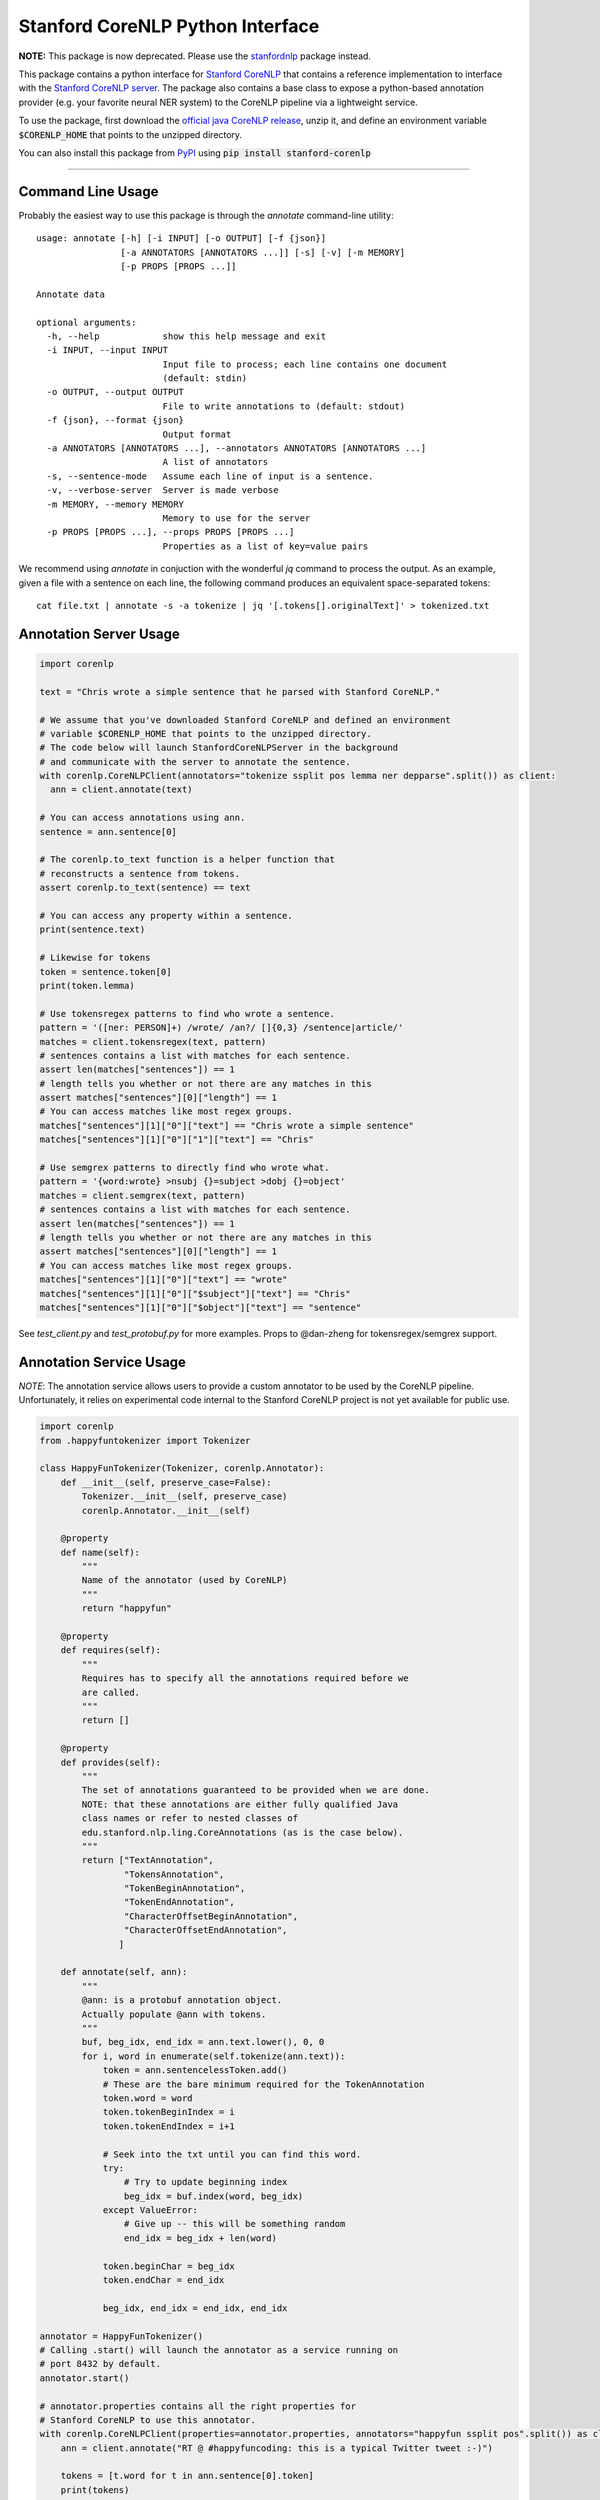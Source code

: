 Stanford CoreNLP Python Interface
=================================

**NOTE:** This package is now deprecated. Please use the `stanfordnlp <https://github.com/stanfordnlp/stanfordnlp>`_ package instead.


.. image:: https://travis-ci.org/stanfordnlp/python-stanford-corenlp.svg?branch=master
    :target: https://travis-ci.org/stanfordnlp/python-stanford-corenlp

This package contains a python interface for `Stanford CoreNLP
<https://github.com/stanfordnlp/CoreNLP>`_ that contains a reference
implementation to interface with the `Stanford CoreNLP server
<https://stanfordnlp.github.io/CoreNLP/corenlp-server.html>`_.
The package also contains a base class to expose a python-based annotation
provider (e.g. your favorite neural NER system) to the CoreNLP
pipeline via a lightweight service.

To use the package, first download the `official java CoreNLP release 
<https://stanfordnlp.github.io/CoreNLP/#download>`_, unzip it, and define an environment
variable :code:`$CORENLP_HOME` that points to the unzipped directory.

You can also install this package from `PyPI <https://pypi.python.org/pypi/stanford-corenlp/>`_ using :code:`pip install stanford-corenlp` 

----

Command Line Usage
------------------
Probably the easiest way to use this package is through the `annotate` command-line utility::

    usage: annotate [-h] [-i INPUT] [-o OUTPUT] [-f {json}]
                    [-a ANNOTATORS [ANNOTATORS ...]] [-s] [-v] [-m MEMORY]
                    [-p PROPS [PROPS ...]]

    Annotate data

    optional arguments:
      -h, --help            show this help message and exit
      -i INPUT, --input INPUT
                            Input file to process; each line contains one document
                            (default: stdin)
      -o OUTPUT, --output OUTPUT
                            File to write annotations to (default: stdout)
      -f {json}, --format {json}
                            Output format
      -a ANNOTATORS [ANNOTATORS ...], --annotators ANNOTATORS [ANNOTATORS ...]
                            A list of annotators
      -s, --sentence-mode   Assume each line of input is a sentence.
      -v, --verbose-server  Server is made verbose
      -m MEMORY, --memory MEMORY
                            Memory to use for the server
      -p PROPS [PROPS ...], --props PROPS [PROPS ...]
                            Properties as a list of key=value pairs


We recommend using `annotate` in conjuction with the wonderful `jq`
command to process the output. As an example, given a file with a
sentence on each line, the following command produces an equivalent
space-separated tokens::

    cat file.txt | annotate -s -a tokenize | jq '[.tokens[].originalText]' > tokenized.txt


Annotation Server Usage
-----------------------

.. code-block:: python

  import corenlp

  text = "Chris wrote a simple sentence that he parsed with Stanford CoreNLP."

  # We assume that you've downloaded Stanford CoreNLP and defined an environment
  # variable $CORENLP_HOME that points to the unzipped directory.
  # The code below will launch StanfordCoreNLPServer in the background
  # and communicate with the server to annotate the sentence.
  with corenlp.CoreNLPClient(annotators="tokenize ssplit pos lemma ner depparse".split()) as client:
    ann = client.annotate(text)

  # You can access annotations using ann.
  sentence = ann.sentence[0]

  # The corenlp.to_text function is a helper function that
  # reconstructs a sentence from tokens.
  assert corenlp.to_text(sentence) == text

  # You can access any property within a sentence.
  print(sentence.text)

  # Likewise for tokens
  token = sentence.token[0]
  print(token.lemma)

  # Use tokensregex patterns to find who wrote a sentence.
  pattern = '([ner: PERSON]+) /wrote/ /an?/ []{0,3} /sentence|article/'
  matches = client.tokensregex(text, pattern)
  # sentences contains a list with matches for each sentence.
  assert len(matches["sentences"]) == 1
  # length tells you whether or not there are any matches in this
  assert matches["sentences"][0]["length"] == 1
  # You can access matches like most regex groups.
  matches["sentences"][1]["0"]["text"] == "Chris wrote a simple sentence"
  matches["sentences"][1]["0"]["1"]["text"] == "Chris"

  # Use semgrex patterns to directly find who wrote what.
  pattern = '{word:wrote} >nsubj {}=subject >dobj {}=object'
  matches = client.semgrex(text, pattern)
  # sentences contains a list with matches for each sentence.
  assert len(matches["sentences"]) == 1
  # length tells you whether or not there are any matches in this
  assert matches["sentences"][0]["length"] == 1
  # You can access matches like most regex groups.
  matches["sentences"][1]["0"]["text"] == "wrote"
  matches["sentences"][1]["0"]["$subject"]["text"] == "Chris"
  matches["sentences"][1]["0"]["$object"]["text"] == "sentence"

See `test_client.py` and `test_protobuf.py` for more examples. Props to
@dan-zheng for tokensregex/semgrex support.


Annotation Service Usage
------------------------

*NOTE*: The annotation service allows users to provide a custom
annotator to be used by the CoreNLP pipeline. Unfortunately, it relies
on experimental code internal to the Stanford CoreNLP project is not yet
available for public use.

.. code-block:: python

    import corenlp
    from .happyfuntokenizer import Tokenizer

    class HappyFunTokenizer(Tokenizer, corenlp.Annotator):
        def __init__(self, preserve_case=False):
            Tokenizer.__init__(self, preserve_case)
            corenlp.Annotator.__init__(self)

        @property
        def name(self):
            """
            Name of the annotator (used by CoreNLP)
            """
            return "happyfun"

        @property
        def requires(self):
            """
            Requires has to specify all the annotations required before we
            are called.
            """
            return []

        @property
        def provides(self):
            """
            The set of annotations guaranteed to be provided when we are done.
            NOTE: that these annotations are either fully qualified Java
            class names or refer to nested classes of
            edu.stanford.nlp.ling.CoreAnnotations (as is the case below).
            """
            return ["TextAnnotation",
                    "TokensAnnotation",
                    "TokenBeginAnnotation",
                    "TokenEndAnnotation",
                    "CharacterOffsetBeginAnnotation",
                    "CharacterOffsetEndAnnotation",
                   ]

        def annotate(self, ann):
            """
            @ann: is a protobuf annotation object.
            Actually populate @ann with tokens.
            """
            buf, beg_idx, end_idx = ann.text.lower(), 0, 0
            for i, word in enumerate(self.tokenize(ann.text)):
                token = ann.sentencelessToken.add()
                # These are the bare minimum required for the TokenAnnotation
                token.word = word
                token.tokenBeginIndex = i
                token.tokenEndIndex = i+1

                # Seek into the txt until you can find this word.
                try:
                    # Try to update beginning index
                    beg_idx = buf.index(word, beg_idx)
                except ValueError:
                    # Give up -- this will be something random
                    end_idx = beg_idx + len(word)

                token.beginChar = beg_idx
                token.endChar = end_idx

                beg_idx, end_idx = end_idx, end_idx

    annotator = HappyFunTokenizer()
    # Calling .start() will launch the annotator as a service running on
    # port 8432 by default.
    annotator.start()

    # annotator.properties contains all the right properties for
    # Stanford CoreNLP to use this annotator. 
    with corenlp.CoreNLPClient(properties=annotator.properties, annotators="happyfun ssplit pos".split()) as client:
        ann = client.annotate("RT @ #happyfuncoding: this is a typical Twitter tweet :-)")

        tokens = [t.word for t in ann.sentence[0].token]
        print(tokens)


See `test_annotator.py` for more examples.
